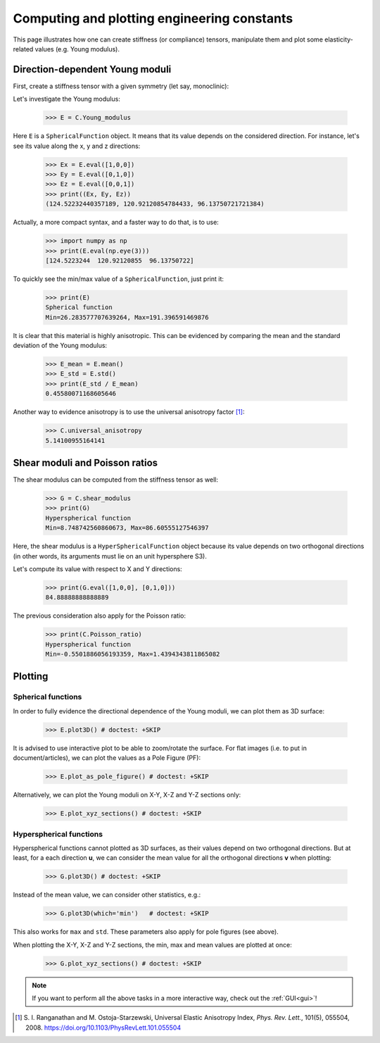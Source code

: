 Computing and plotting engineering constants
============================================


This page illustrates how one can create stiffness (or compliance) tensors, manipulate them and plot some
elasticity-related values (e.g. Young modulus).

Direction-dependent Young moduli
--------------------------------

First, create a stiffness tensor with a given symmetry (let say, monoclinic):

.. doctest::

    >>> from Elasticipy.FourthOrderTensor import StiffnessTensor
    >>> C = StiffnessTensor.monoclinic(phase_name='TiNi',
    ...                                C11=231, C12=127, C13=104,
    ...                                C22=240, C23=131, C33=175,
    ...                                C44=81, C55=11, C66=85,
    ...                                C15=-18, C25=1, C35=-3, C46=3)

Let's investigate the Young modulus:

    >>> E = C.Young_modulus

Here ``E`` is a ``SphericalFunction`` object. It means that its value depends on the considered direction. For instance,
let's see its value along the x, y and z directions:

    >>> Ex = E.eval([1,0,0])
    >>> Ey = E.eval([0,1,0])
    >>> Ez = E.eval([0,0,1])
    >>> print((Ex, Ey, Ez))
    (124.52232440357189, 120.92120854784433, 96.13750721721384)

Actually, a more compact syntax, and a faster way to do that, is to use:

    >>> import numpy as np
    >>> print(E.eval(np.eye(3)))
    [124.5223244  120.92120855  96.13750722]

To quickly see the min/max value of a ``SphericalFunction``, just print it:

    >>> print(E)
    Spherical function
    Min=26.283577707639264, Max=191.396591469876

It is clear that this material is highly anisotropic. This can be evidenced by comparing the mean and the standard
deviation of the Young modulus:

    >>> E_mean = E.mean()
    >>> E_std = E.std()
    >>> print(E_std / E_mean)
    0.45580071168605646

Another way to evidence anisotropy is to use the universal anisotropy factor [1]_:

    >>> C.universal_anisotropy
    5.14100955164141

Shear moduli and Poisson ratios
-------------------------------
The shear modulus can be computed from the stiffness tensor as well:

    >>> G = C.shear_modulus
    >>> print(G)
    Hyperspherical function
    Min=8.748742560860673, Max=86.60555127546397

Here, the shear modulus is a ``HyperSphericalFunction`` object because its value depends on two orthogonal directions
(in other words, its arguments must lie on an unit hypersphere S3).

Let's compute its value with respect to X and Y directions:

    >>> print(G.eval([1,0,0], [0,1,0]))
    84.88888888888889

The previous consideration also apply for the Poisson ratio:

    >>> print(C.Poisson_ratio)
    Hyperspherical function
    Min=-0.5501886056193359, Max=1.4394343811865082

Plotting
--------

Spherical functions
~~~~~~~~~~~~~~~~~~~
In order to fully evidence the directional dependence of the Young moduli, we can plot them as 3D surface:

    >>> E.plot3D() # doctest: +SKIP

    .. image:: images/E_plot3D.png
        :width: 400

It is advised to use interactive plot to be able to zoom/rotate the surface. For flat images (i.e. to put in
document/articles), we can plot the values as a Pole Figure (PF):

    >>> E.plot_as_pole_figure() # doctest: +SKIP

    .. image:: images/E_PF.png
        :width: 400

Alternatively, we can plot the Young moduli on X-Y, X-Z and Y-Z sections only:

    >>> E.plot_xyz_sections() # doctest: +SKIP

    .. image:: images/E_xyz_sections.png
        :width: 600

Hyperspherical functions
~~~~~~~~~~~~~~~~~~~~~~~~
Hyperspherical functions cannot plotted as 3D surfaces, as their values depend on two orthogonal directions.
But at least, for a each direction **u**, we can consider the mean value for all the orthogonal directions **v** when
plotting:

    >>> G.plot3D() # doctest: +SKIP

    .. image:: images/G_plot3D.png
        :width: 400

Instead of the mean value, we can consider other statistics, e.g.:

    >>> G.plot3D(which='min')   # doctest: +SKIP

    .. image:: images/G_plot3D_min.png
        :width: 400

This also works for ``max`` and ``std``. These parameters also apply for pole figures (see above).

When plotting the X-Y, X-Z and Y-Z sections, the min, max and mean values are plotted at once:

    >>> G.plot_xyz_sections() # doctest: +SKIP

    .. image:: images/G_xyz_sections.png
        :width: 600

.. note::

    If you want to perform all the above tasks in a more interactive way, check out the
    :ref:`GUI<gui>`!


.. [1] S. I. Ranganathan and M. Ostoja-Starzewski, Universal Elastic Anisotropy Index,
           *Phys. Rev. Lett.*, 101(5), 055504, 2008. https://doi.org/10.1103/PhysRevLett.101.055504